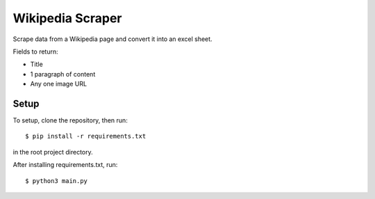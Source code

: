 Wikipedia Scraper
=================

Scrape data from a Wikipedia page and convert it into an excel sheet.

Fields to return:

* Title
* 1 paragraph of content
* Any one image URL

Setup
-----

To setup, clone the repository, then run:

::

  $ pip install -r requirements.txt

in the root project directory.

After installing requirements.txt, run:

::

  $ python3 main.py